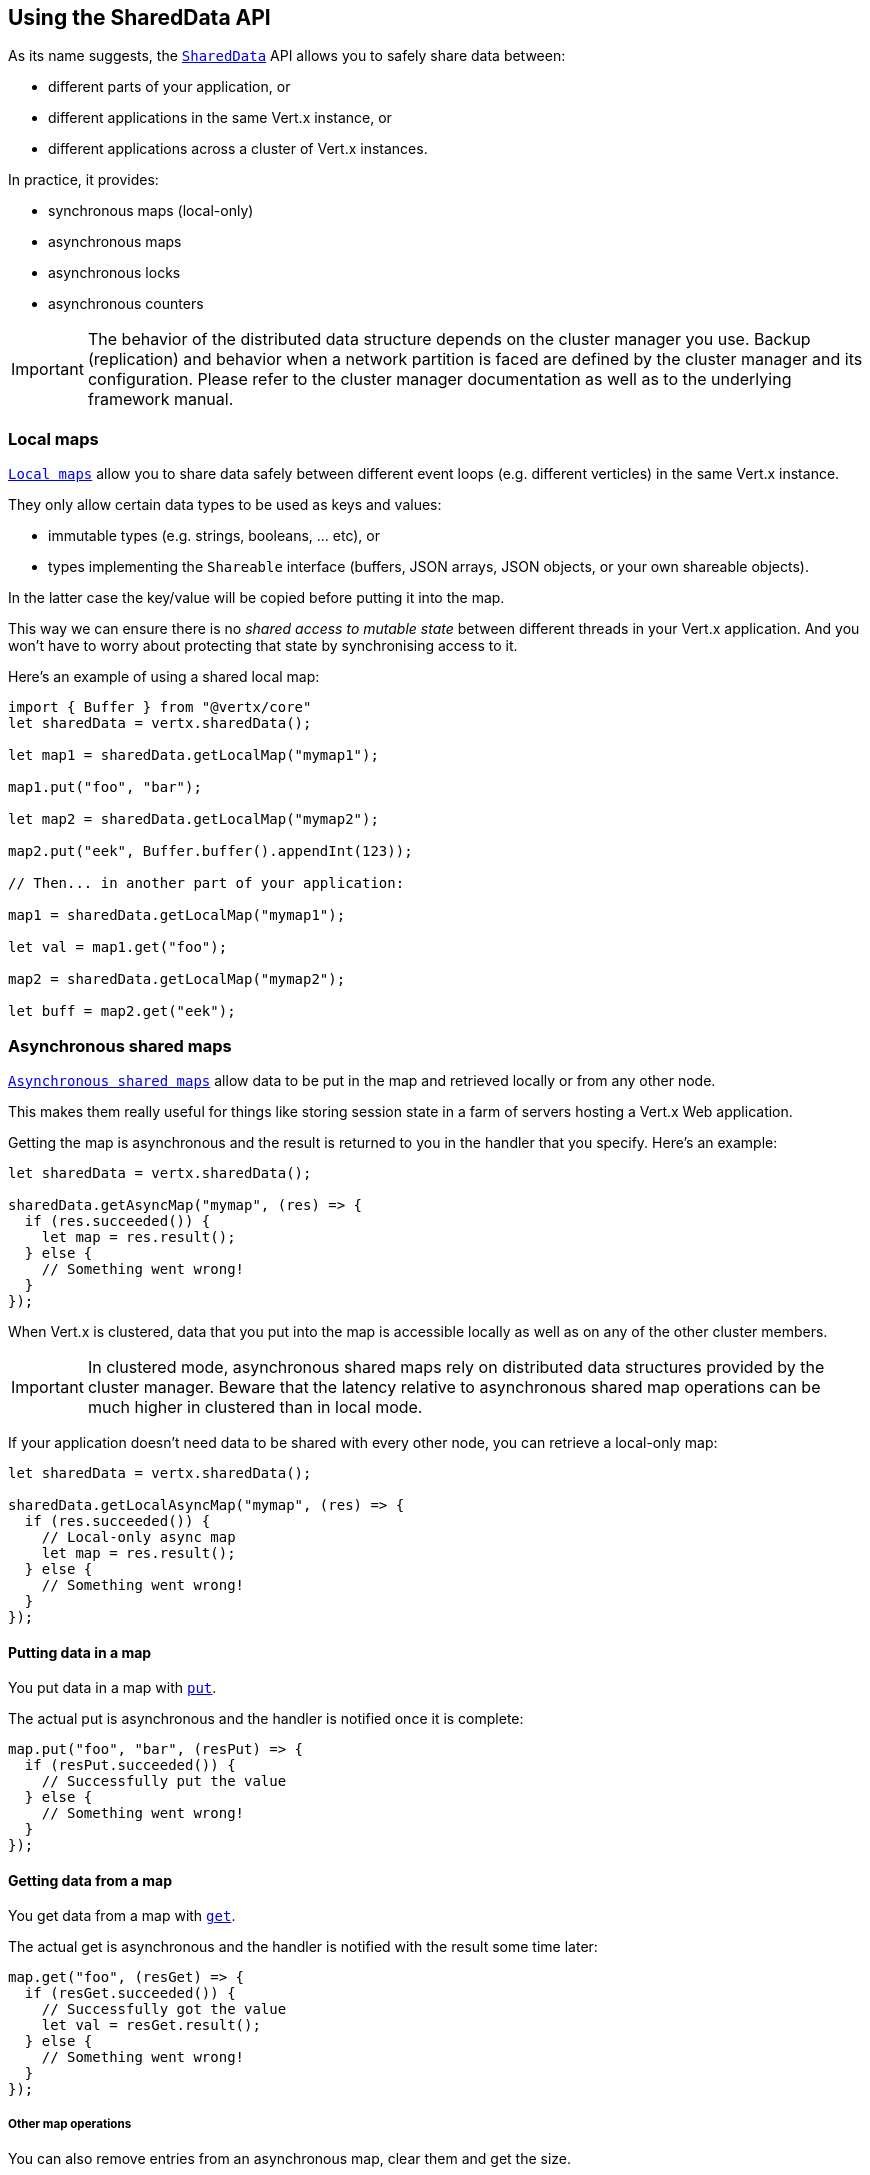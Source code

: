 == Using the SharedData API

As its name suggests, the `link:/es4x/@vertx/core/classes/shareddata.html[SharedData]` API allows you to safely share data between:

- different parts of your application, or
- different applications in the same Vert.x instance, or
- different applications across a cluster of Vert.x instances.

In practice, it provides:

- synchronous maps (local-only)
- asynchronous maps
- asynchronous locks
- asynchronous counters

IMPORTANT: The behavior of the distributed data structure depends on the cluster manager you use.
Backup (replication) and behavior when a network partition is faced are defined by the cluster manager and its configuration.
Please refer to the cluster manager documentation as well as to the underlying framework manual.

=== Local maps

`link:/es4x/@vertx/core/classes/localmap.html[Local maps]` allow you to share data safely between different event loops (e.g. different verticles) in the same Vert.x instance.

They only allow certain data types to be used as keys and values:

- immutable types (e.g. strings, booleans, ... etc), or
- types implementing the `Shareable` interface (buffers, JSON arrays, JSON objects, or your own shareable objects).

In the latter case the key/value will be copied before putting it into the map.

This way we can ensure there is no _shared access to mutable state_ between different threads in your Vert.x application.
And you won't have to worry about protecting that state by synchronising access to it.

Here's an example of using a shared local map:

[source,js]
----
import { Buffer } from "@vertx/core"
let sharedData = vertx.sharedData();

let map1 = sharedData.getLocalMap("mymap1");

map1.put("foo", "bar");

let map2 = sharedData.getLocalMap("mymap2");

map2.put("eek", Buffer.buffer().appendInt(123));

// Then... in another part of your application:

map1 = sharedData.getLocalMap("mymap1");

let val = map1.get("foo");

map2 = sharedData.getLocalMap("mymap2");

let buff = map2.get("eek");

----

=== Asynchronous shared maps

`link:/es4x/@vertx/core/classes/asyncmap.html[Asynchronous shared maps]` allow data to be put in the map and retrieved locally or from any other node.

This makes them really useful for things like storing session state in a farm of servers hosting a Vert.x Web application.

Getting the map is asynchronous and the result is returned to you in the handler that you specify. Here's an example:

[source,js]
----
let sharedData = vertx.sharedData();

sharedData.getAsyncMap("mymap", (res) => {
  if (res.succeeded()) {
    let map = res.result();
  } else {
    // Something went wrong!
  }
});

----

When Vert.x is clustered, data that you put into the map is accessible locally as well as on any of the other cluster members.

IMPORTANT: In clustered mode, asynchronous shared maps rely on distributed data structures provided by the cluster manager.
Beware that the latency relative to asynchronous shared map operations can be much higher in clustered than in local mode.

If your application doesn't need data to be shared with every other node, you can retrieve a local-only map:

[source,js]
----
let sharedData = vertx.sharedData();

sharedData.getLocalAsyncMap("mymap", (res) => {
  if (res.succeeded()) {
    // Local-only async map
    let map = res.result();
  } else {
    // Something went wrong!
  }
});

----

==== Putting data in a map

You put data in a map with `link:/es4x/@vertx/core/classes/asyncmap.html#put[put]`.

The actual put is asynchronous and the handler is notified once it is complete:

[source,js]
----
map.put("foo", "bar", (resPut) => {
  if (resPut.succeeded()) {
    // Successfully put the value
  } else {
    // Something went wrong!
  }
});

----

==== Getting data from a map

You get data from a map with `link:/es4x/@vertx/core/classes/asyncmap.html#get[get]`.

The actual get is asynchronous and the handler is notified with the result some time later:

[source,js]
----
map.get("foo", (resGet) => {
  if (resGet.succeeded()) {
    // Successfully got the value
    let val = resGet.result();
  } else {
    // Something went wrong!
  }
});

----

===== Other map operations

You can also remove entries from an asynchronous map, clear them and get the size.

See the `link:/es4x/@vertx/core/classes/asyncmap.html[API docs]` for a detailed list of map operations.

=== Asynchronous locks

`link:/es4x/@vertx/core/classes/lock.html[Asynchronous locks]` allow you to obtain exclusive locks locally or across the cluster.
This is useful when you want to do something or access a resource on only one node of a cluster at any one time.

Asynchronous locks have an asynchronous API unlike most lock APIs which block the calling thread until the lock is obtained.

To obtain a lock use `link:/es4x/@vertx/core/classes/shareddata.html#getlock[getLock]`.
This won't block, but when the lock is available, the handler will be called with an instance of `link:/es4x/@vertx/core/classes/lock.html[Lock]`, signalling that you now own the lock.

While you own the lock, no other caller, locally or on the cluster, will be able to obtain the lock.

When you've finished with the lock, you call `link:/es4x/@vertx/core/classes/lock.html#release[release]` to release it, so another caller can obtain it:

[source,js]
----
let sharedData = vertx.sharedData();

sharedData.getLock("mylock", (res) => {
  if (res.succeeded()) {
    // Got the lock!
    let lock = res.result();

    // 5 seconds later we release the lock so someone else can get it

    vertx.setTimer(5000, (tid) => {
      lock.release();
    });

  } else {
    // Something went wrong
  }
});

----

You can also get a lock with a timeout. If it fails to obtain the lock within the timeout the handler will be called with a failure:

[source,js]
----
let sharedData = vertx.sharedData();

sharedData.getLockWithTimeout("mylock", 10000, (res) => {
  if (res.succeeded()) {
    // Got the lock!
    let lock = res.result();

  } else {
    // Failed to get lock
  }
});

----

See the `link:/es4x/@vertx/core/classes/lock.html[API docs]` for a detailed list of lock operations.

IMPORTANT: In clustered mode, asynchronous locks rely on distributed data structures provided by the cluster manager.
Beware that the latency relative to asynchronous shared lock operations can be much higher in clustered than in local mode.

If your application doesn't need the lock to be shared with every other node, you can retrieve a local-only lock:

[source,js]
----
let sharedData = vertx.sharedData();

sharedData.getLocalLock("mylock", (res) => {
  if (res.succeeded()) {
    // Local-only lock
    let lock = res.result();

    // 5 seconds later we release the lock so someone else can get it

    vertx.setTimer(5000, (tid) => {
      lock.release();
    });

  } else {
    // Something went wrong
  }
});

----

=== Asynchronous counters

It's often useful to maintain an atomic counter locally or across the different nodes of your application.

You can do this with `link:/es4x/@vertx/core/classes/counter.html[Counter]`.

You obtain an instance with `link:/es4x/@vertx/core/classes/shareddata.html#getcounter[getCounter]`:

[source,js]
----
let sharedData = vertx.sharedData();

sharedData.getCounter("mycounter", (res) => {
  if (res.succeeded()) {
    let counter = res.result();
  } else {
    // Something went wrong!
  }
});

----

Once you have an instance you can retrieve the current count, atomically increment it, decrement and add a value to
it using the various methods.

See the `link:/es4x/@vertx/core/classes/counter.html[API docs]` for a detailed list of counter operations.

IMPORTANT: In clustered mode, asynchronous counters rely on distributed data structures provided by the cluster manager.
Beware that the latency relative to asynchronous shared counter operations can be much higher in clustered than in local mode.

If your application doesn't need the counter to be shared with every other node, you can retrieve a local-only counter:

[source,js]
----
let sharedData = vertx.sharedData();

sharedData.getLocalCounter("mycounter", (res) => {
  if (res.succeeded()) {
    // Local-only counter
    let counter = res.result();
  } else {
    // Something went wrong!
  }
});

----